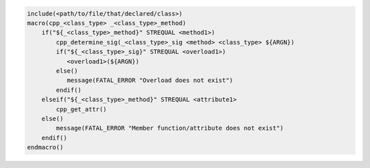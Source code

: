 
.. code-block:: cmake

   include(<path/to/file/that/declared/class>)
   macro(cpp_<class_type> _<class_type>_method)
       if("${_<class_type>_method}" STREQUAL <method1>)
           cpp_determine_sig(_<class_type>_sig <method> <class_type> ${ARGN})
           if("${_<class_type>_sig}" STREQUAL <overload1>)
              <overload1>(${ARGN})
           else()
              message(FATAL_ERROR "Overload does not exist")
           endif()
       elseif("${_<class_type>_method}" STREQUAL <attribute1>
           cpp_get_attr()
       else()
           message(FATAL_ERROR "Member function/attribute does not exist")
       endif()
   endmacro()
